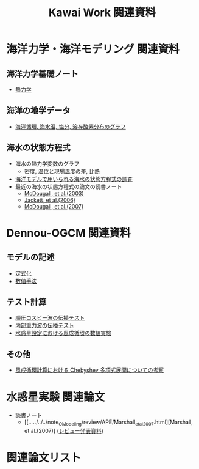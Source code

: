 #+TITLE: Kawai Work 関連資料
#+AUTOHR: 河合 佑太
#+LANGUAGE: ja
#+HTML_MATHJAX: align:"left" mathml:t path:"http://cdn.mathjax.org/mathjax/latest/MathJax.js?config=TeX-AMS_HTML"></SCRIPT>
#+HTML_HEAD: <link rel="stylesheet" type="text/css" href="./org.css" />

* 海洋力学・海洋モデリング 関連資料

** 海洋力学基礎ノート
  - [[file:./../../../../note_OModeling/fundamentals/fundamentals.pdf][熱力学]]

** 海洋の地学データ
  - [[./../../../../note_OModeling/basic_data/basic_data.html][海洋循環, 海水温, 塩分, 溶存酸素分布のグラフ]]


** 海水の状態方程式

  - 海水の熱力学変数のグラフ
    - [[file:./EOS/densFig.html][密度]], [[./EOS/PTempTempDiffFig.org][温位と現場温度の差]], [[file:./EOS/heatCapacityFig.html][比熱]]
  - [[./../../../../note_OModeling/review/EOS/EOSsurvey.html][海洋モデルで用いられる海水の状態方程式の調査]]
  - 最近の海水の状態方程式の論文の読書ノート
    - [[./../../../../note_OModeling/review/EOS/Mcdougall_et_al_2003.html][McDougall, et al.(2003)]]
    - [[./../../../../note_OModeling/review/EOS/Jackett_et_al_2006.html][Jackett, et al.(2006)]]
    - [[./../../../../note_OModeling/review/EOS/Mcdougall_2007.html][McDougall, et al.(2007)]]



* Dennou-OGCM 関連資料

** モデルの記述

  - [[file:./../../../doc/formulation/formulation.pdf][定式化]]
  - [[file:./../../../doc/numeric/numeric.pdf][数値手法]]

** テスト計算

  - [[./../experiment/exp_BarotRossbyWave/Exp_BarotRossbyWave_mod.html][順圧ロスビー波の伝播テスト]]
  - [[./../experiment/exp_InternalGravWave/Exp_InternalGravWave_mod.html][内部重力波の伝播テスト]]
  - [[./../experiment/exp_WindDrivenCirculation/Exp_WindDrivenCirculation.html][水惑星設定における風成循環の数値実験]]

** その他

  - [[./chebyshev/chebyshevCheck.html][風成循環計算における Chebyshev 多項式展開についての考察]]

* 水惑星実験 関連論文
  - 読書ノート
    - [[./../../../../note_OModeling/review/APE/Marshall_et_al_2007.html][Marshall, et al.(2007)] ([[./../../../../note_OModeling/review/APE/Marshall_et_al_2007.html][レビュー発表資料]])

* 関連論文リスト
